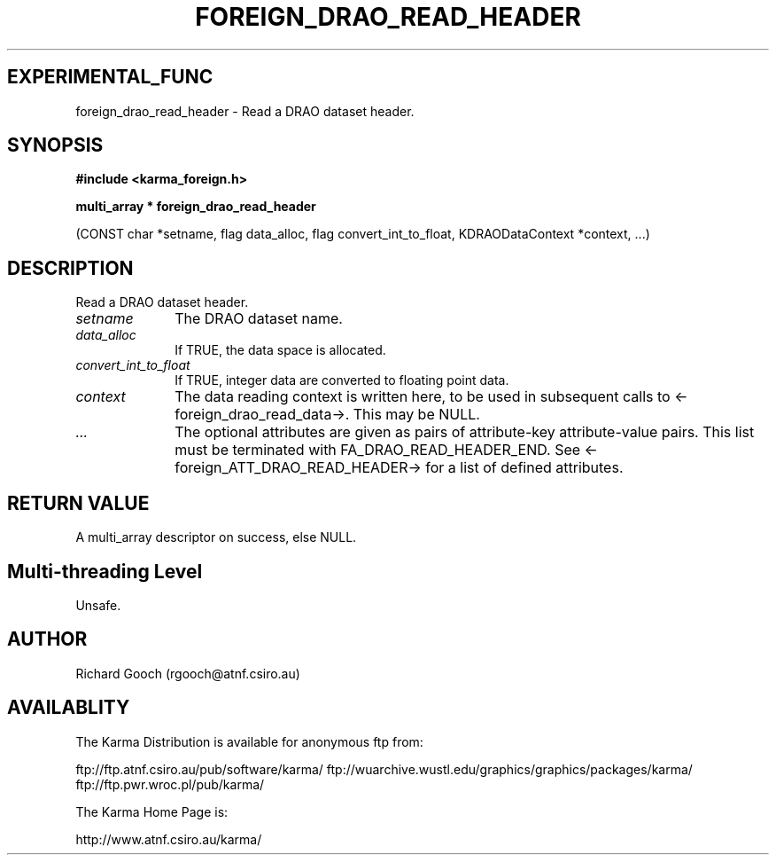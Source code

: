 .TH FOREIGN_DRAO_READ_HEADER 3 "24 Dec 2005" "Karma Distribution"
.SH EXPERIMENTAL_FUNC
foreign_drao_read_header \- Read a DRAO dataset header.
.SH SYNOPSIS
.B #include <karma_foreign.h>
.sp
.B multi_array * foreign_drao_read_header
.sp
(CONST char *setname, flag data_alloc,
flag convert_int_to_float,
KDRAODataContext *context, ...)
.SH DESCRIPTION
Read a DRAO dataset header.
.IP \fIsetname\fP 1i
The DRAO dataset name.
.IP \fIdata_alloc\fP 1i
If TRUE, the data space is allocated.
.IP \fIconvert_int_to_float\fP 1i
If TRUE, integer data are converted to floating
point data.
.IP \fIcontext\fP 1i
The data reading context is written here, to be used in
subsequent calls to <-foreign_drao_read_data->. This may be NULL.
.IP \fI...\fP 1i
The optional attributes are given as pairs of attribute-key
attribute-value pairs. This list must be terminated with
FA_DRAO_READ_HEADER_END. See <-foreign_ATT_DRAO_READ_HEADER-> for a
list of defined attributes.
.SH RETURN VALUE
A multi_array descriptor on success, else NULL.
.SH Multi-threading Level
Unsafe.
.SH AUTHOR
Richard Gooch (rgooch@atnf.csiro.au)
.SH AVAILABLITY
The Karma Distribution is available for anonymous ftp from:

ftp://ftp.atnf.csiro.au/pub/software/karma/
ftp://wuarchive.wustl.edu/graphics/graphics/packages/karma/
ftp://ftp.pwr.wroc.pl/pub/karma/

The Karma Home Page is:

http://www.atnf.csiro.au/karma/
